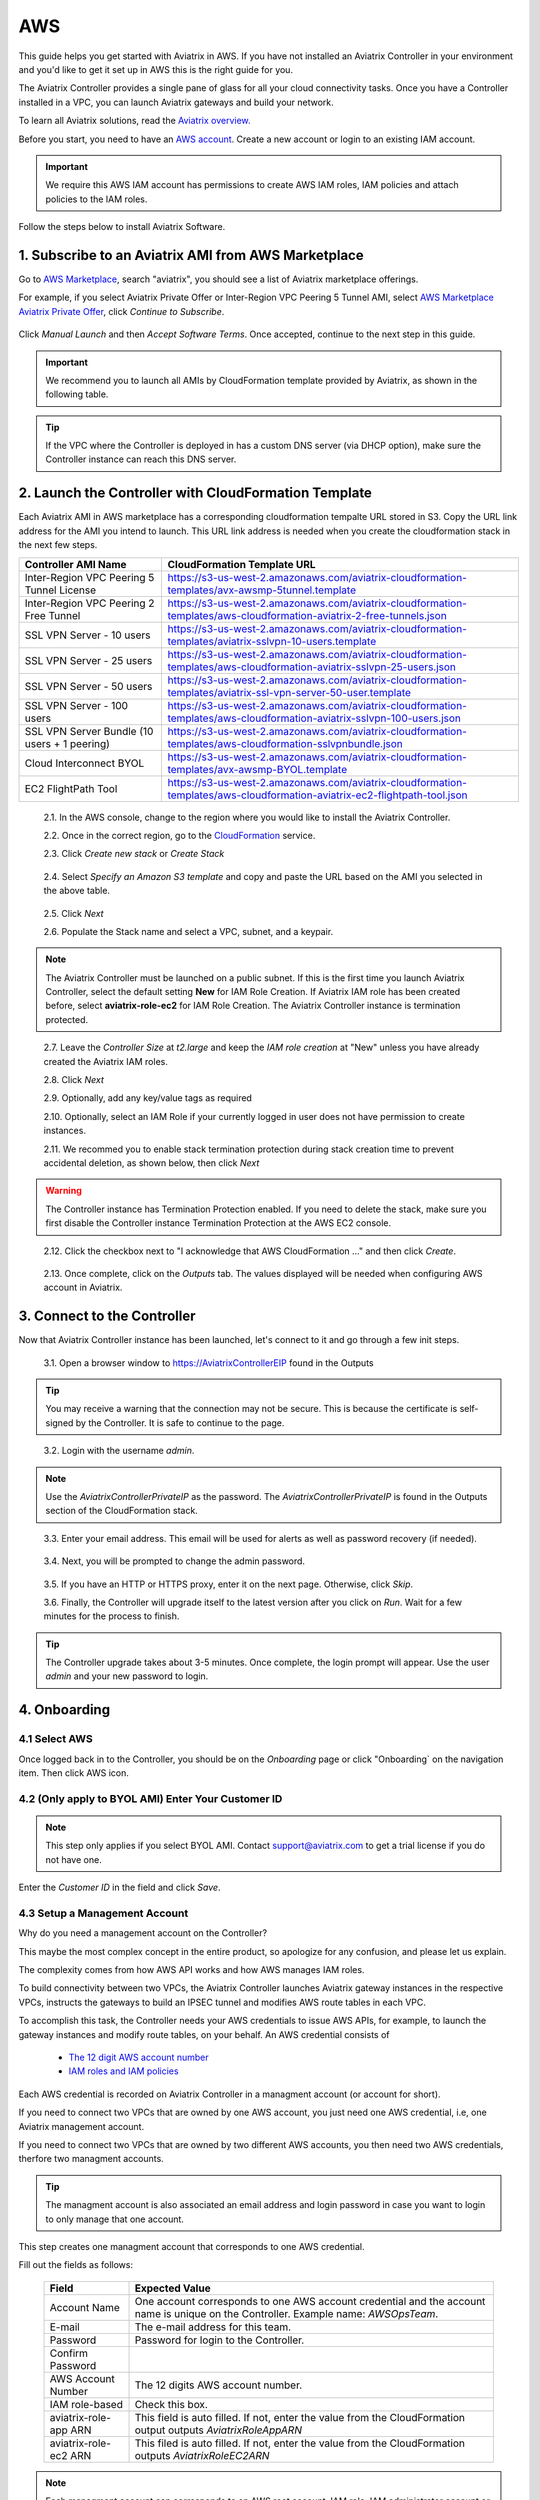 .. meta::
    :description: Install the Aviatrix Controller, 2 Gateways, and setup peering in AWS
    :keywords: Aviatrix, AWS, Global Transit Network, AWS VPC Peering, VPC Peering, Egress Control, Egress firewall, OpenVPN, SSL VPN


==================================================================
AWS
==================================================================


This guide helps you get started with Aviatrix in AWS. If you have not installed an Aviatrix Controller in your environment and you'd like to get it set up in AWS this is the right guide for you.

The Aviatrix Controller provides a single pane of glass for all your cloud connectivity tasks. Once you have a Controller installed in a VPC, you can launch Aviatrix gateways and build your network. 

To learn all Aviatrix solutions, read the `Aviatrix overview. <http://docs.aviatrix.com/StartUpGuides/aviatrix_overview.html>`_

Before you start, you need to have an `AWS account <https://aws.amazon.com/>`__.   Create a new account or login to an existing IAM account.

.. Important::

   We require this AWS IAM account has permissions to create AWS IAM roles, IAM policies and attach policies to the IAM roles. 

Follow the steps below to install Aviatrix Software. 

1. Subscribe to an Aviatrix AMI from AWS Marketplace
^^^^^^^^^^^^^^^^^^^^^^^^^^^^^^^^^^^^^^^^^^^^^^^^^^^^

Go to `AWS Marketplace <https://aws.amazon.com/marketplace>`_, search "aviatrix", you should see a list of Aviatrix marketplace offerings.

For example, if you select Aviatrix Private Offer or Inter-Region VPC Peering 5 Tunnel AMI, select `AWS Marketplace Aviatrix Private Offer <https://aws.amazon.com/marketplace/pp/B0155GB0MA>`_, click `Continue to Subscribe`.
 
   |imageAwsMarketplaceContinuetoSubscribe5tunnel|

Click `Manual Launch` and then `Accept Software Terms`. Once accepted, continue to the next step in this guide. 

    |imageAwsMarketplaceAcceptTerms|


.. Important::

  We recommend you to launch all AMIs by CloudFormation template provided by Aviatrix, as shown in the following table. 

..

.. tip::

  If the VPC where the Controller is deployed in has a custom DNS server (via DHCP option), make sure the Controller instance can reach this DNS server. 

..

2. Launch the Controller with CloudFormation Template
^^^^^^^^^^^^^^^^^^^^^^^^^^^^^^^^^^^^^^^^^^^^^^^^^^^^^^^

Each Aviatrix AMI in AWS marketplace has a corresponding cloudformation tempalte URL stored in S3. Copy the URL link address for the AMI you intend to launch. This URL link address is needed when you create the cloudformation stack in the next few steps. 

============================================                  ================================
**Controller AMI Name**                                       **CloudFormation Template URL**
============================================                  ================================
Inter-Region VPC Peering 5 Tunnel License                     https://s3-us-west-2.amazonaws.com/aviatrix-cloudformation-templates/avx-awsmp-5tunnel.template
Inter-Region VPC Peering 2 Free Tunnel                        https://s3-us-west-2.amazonaws.com/aviatrix-cloudformation-templates/aws-cloudformation-aviatrix-2-free-tunnels.json
SSL VPN Server - 10 users                                     https://s3-us-west-2.amazonaws.com/aviatrix-cloudformation-templates/aviatrix-sslvpn-10-users.template 
SSL VPN Server - 25 users                                     https://s3-us-west-2.amazonaws.com/aviatrix-cloudformation-templates/aws-cloudformation-aviatrix-sslvpn-25-users.json
SSL VPN Server - 50 users                                     https://s3-us-west-2.amazonaws.com/aviatrix-cloudformation-templates/aviatrix-ssl-vpn-server-50-user.template
SSL VPN Server - 100 users                                    https://s3-us-west-2.amazonaws.com/aviatrix-cloudformation-templates/aws-cloudformation-aviatrix-sslvpn-100-users.json
SSL VPN Server Bundle (10 users + 1 peering)                  https://s3-us-west-2.amazonaws.com/aviatrix-cloudformation-templates/aws-cloudformation-sslvpnbundle.json
Cloud Interconnect BYOL                                       https://s3-us-west-2.amazonaws.com/aviatrix-cloudformation-templates/avx-awsmp-BYOL.template 
EC2 FlightPath Tool                                           https://s3-us-west-2.amazonaws.com/aviatrix-cloudformation-templates/aws-cloudformation-aviatrix-ec2-flightpath-tool.json 
============================================                  ================================

 2.1. In the AWS console, change to the region where you would like to install the Aviatrix Controller.

 2.2. Once in the correct region, go to the `CloudFormation <https://console.aws.amazon.com/cloudformation/home>`_ service.

 2.3. Click `Create new stack` or `Create Stack`

   |imageCFCreate|

 2.4. Select `Specify an Amazon S3 template` and copy and paste the URL based on the AMI you selected in the above table.  

   |imageCFSelectTemplate-S3|

 2.5. Click `Next`

 2.6. Populate the Stack name and select a VPC, subnet, and a keypair.

   |imageCFSpecifyDetails|

.. note::

   The Aviatrix Controller must be launched on a public subnet. If this is the first time you launch Aviatrix Controller, select the default setting **New** for IAM Role Creation. If Aviatrix IAM role has been created before, select **aviatrix-role-ec2** for IAM Role Creation.  The Aviatrix Controller instance is termination protected. 
..

 2.7. Leave the `Controller Size` at `t2.large` and keep the `IAM role creation` at "New" unless you have already created the Aviatrix IAM roles.

 2.8. Click `Next`

 2.9. Optionally, add any key/value tags as required

 2.10. Optionally, select an IAM Role if your currently logged in user does not have permission to create instances.

 2.11. We recommed you to enable stack termination protection during stack creation time to prevent accidental deletion, as shown below, then click `Next`

  |imageCFEnableTermProtection|
     
.. Warning::

  The Controller instance has Termination Protection enabled. If you need to delete the stack, make sure you first disable the Controller instance Termination Protection at the AWS EC2 console.

..

 2.12. Click the checkbox next to "I acknowledge that AWS CloudFormation ..." and then click `Create`.

   |imageCFCreateFinal|

 2.13. Once complete, click on the `Outputs` tab.  The values displayed will be needed when configuring AWS account in Aviatrix.
   
   |imageCFComplete|


3. Connect to the Controller
^^^^^^^^^^^^^^^^^^^^^^^^^^^^
Now that Aviatrix Controller instance has been launched, let's connect to it and go through a few init steps.

 3.1. Open a browser window to https://AviatrixControllerEIP found in the Outputs

.. tip::
   You may receive a warning that the connection may not be secure.  This is because the certificate is self-signed by the Controller.  It is safe to continue to the page.

..

   |imageControllerBrowserWarning|

 3.2. Login with the username `admin`.

.. note::
   Use the `AviatrixControllerPrivateIP` as the password.  The `AviatrixControllerPrivateIP` is found in the Outputs section of the CloudFormation stack.
..
   
   |imageCFOutputsWithPassword|

 3.3. Enter your email address.  This email will be used for alerts as well as password recovery (if needed).

   |imageControllerEnterEmail|

 3.4. Next, you will be prompted to change the admin password.

   |imageControllerChangePassword|

 3.5. If you have an HTTP or HTTPS proxy, enter it on the next page.  Otherwise, click `Skip`.

 3.6. Finally, the Controller will upgrade itself to the latest version after you click on `Run`. Wait for a few minutes for the process to finish. 

   |imageControllerUpgrade|

.. tip::
   The Controller upgrade takes about 3-5 minutes.  Once complete, the login prompt will appear.  Use the user `admin` and your new password to login.

..

4. Onboarding
^^^^^^^^^^^^^

4.1 Select AWS 
--------------
Once logged back in to the Controller, you should be on the `Onboarding` page or click "Onboarding` on the navigation item. Then click AWS icon. 

   |imageOnboardAws|


4.2  (Only apply to BYOL AMI) Enter Your Customer ID 
-----------------------------------------------------

.. Note::

   This step only applies if you select BYOL AMI. Contact support@aviatrix.com to get a trial license if you do not have one.
..
   
Enter the `Customer ID` in the field and click `Save`.

   |imageEnterCustomerID|
   
4.3  Setup a Management Account  
------------------------------------------------

Why do you need a management account on the Controller?

This maybe the most complex concept in the entire product, so apologize for any confusion, 
and please let us explain. 

The complexity comes from how AWS API works and how AWS manages IAM roles. 

To build connectivity between two VPCs, the Aviatrix Controller launches Aviatrix gateway instances 
in the respective VPCs, instructs the gateways to build an IPSEC tunnel and modifies AWS route tables 
in each VPC. 

To accomplish this task, the Controller needs your AWS credentials to issue AWS APIs, for example,  
to launch the gateway instances and modify route tables, on your behalf. An AWS credential consists of 

 - `The 12 digit AWS account number <https://docs.aws.amazon.com/IAM/latest/UserGuide/console_account-alias.html>`_
 - `IAM roles and IAM policies <http://docs.aviatrix.com/HowTos/HowTo_IAM_role.html>`_

Each AWS credential is recorded on Aviatrix Controller in a managment account (or account for short). 

If you need to connect two VPCs that are owned by one AWS account, you just need one AWS credential, i.e, one Aviatrix management account. 

If you need to connect two VPCs that are owned by two different AWS accounts, you then need two AWS credentials, therfore two managment accounts.  

.. Tip::

 The managment account is also associated an email address and login password in case you want to login to only manage that one account. 

..

This step creates one managment account that corresponds to one AWS credential. 

Fill out the fields as follows:

  +-------------------------------+--------------------------------------------+
  | Field                         | Expected Value                             |
  +===============================+============================================+
  | Account Name                  | One account corresponds to one AWS account |
  |                               | credential and the account name is unique  |
  |                               | on the Controller.                         |
  |                               | Example name: `AWSOpsTeam`.                |
  +-------------------------------+--------------------------------------------+
  | E-mail                        | The e-mail address for this team.          |
  +-------------------------------+--------------------------------------------+
  | Password                      | Password for login to the Controller.      |
  +-------------------------------+--------------------------------------------+
  | Confirm Password              |                                            |
  +-------------------------------+--------------------------------------------+
  | AWS Account Number            | The 12 digits AWS account number.          |
  +-------------------------------+--------------------------------------------+
  | IAM role-based                | Check this box.                            |
  +-------------------------------+--------------------------------------------+
  | aviatrix-role-app ARN         | This field is auto filled.                 |
  |                               | If not, enter the value from the           |
  |                               | CloudFormation output outputs              |
  |                               | `AviatrixRoleAppARN`                       |
  +-------------------------------+--------------------------------------------+
  | aviatrix-role-ec2 ARN         | This filed is auto filled.                 |
  |                               | If not, enter the value from the           |
  |                               | CloudFormation outputs `AviatrixRoleEC2ARN`|
  +-------------------------------+--------------------------------------------+

.. Note::

   Each managment account can corresponds to an AWS root account, IAM role, IAM administrator account or IAM user account with access privileges required by the Aviatrix solution. We strongly recommend you to use IAM role for security reasons.
  
Once complete, click the `Create` button at the bottom of the form.

|imageCreateAccount|


What's Next 
^^^^^^^^^^^^

Congratulations!  
You are now ready to establish connectivities to/from the cloud. Here are some of the things you can do:

- `Build User SSL VPN <../HowTos/uservpn.html>`__
- `Build Global Transit Network <../HowTos/transitvpc_workflow.html>`__
- `Build Egress Security Filter <../HowTos/FQDN_Whitelists_Ref_Design.html>`__
- `Build your own site to cloud IPSEC connectivity <http://docs.aviatrix.com/HowTos/site2cloud_faq.html>`_

.. Warning:: Any resources created by the Controller, such as Aviatrix gateways, route entries, ELB, SQS queues, etc, must be deleted from the Controller console. If you delete them directly on AWS console, the Controller's view of resources will be incorrect which will lead to features not working properly.  

For technical support, email us at support@aviatrix.com

Enjoy!

.. |imageAwsMarketplacePage1| image:: ZeroToConnectivityInAWS_media/aws_marketplace_page1.png
.. |imageAwsMarketplaceContinuetoSubscribe| image:: ZeroToConnectivityInAWS_media/aws_marketplace_step1.png
.. |imageAwsMarketplaceContinuetoSubscribe5tunnel| image:: ZeroToConnectivityInAWS_media/aws_marketplace_step1_5tunnel.png
.. |imageAwsMarketplaceAccept| image:: ZeroToConnectivityInAWS_media/aws_marketplace_step2.png
.. |imageAwsMarketplaceAcceptTerms| image:: ZeroToConnectivityInAWS_media/aws_marketplace_select_region_and_accept.png
.. |imageCFCreate| image:: ZeroToConnectivityInAWS_media/cf_create.png
.. |imageCFOptions| image:: ZeroToConnectivityInAWS_media/cf_options.png
.. |imageCFCreateFinal| image:: ZeroToConnectivityInAWS_media/cf_create_final.png
.. |imageCFComplete| image:: ZeroToConnectivityInAWS_media/cf_complete_outputs.png
.. |imageCFOutputsWithPassword| image:: ZeroToConnectivityInAWS_media/cf_complete_outputs_private_ip_highlight.png
.. |imageControllerBrowserWarning| image:: ZeroToConnectivityInAWS_media/controller_browser_warning.png
   :scale: 50%

.. |imageControllerEnterEmail| image:: ZeroToConnectivityInAWS_media/controller_enter_email.png
   :scale: 50%

.. |imageControllerChangePassword| image:: ZeroToConnectivityInAWS_media/controller_change_password.png
   :scale: 50%

.. |imageControllerUpgrade| image:: ZeroToConnectivityInAWS_media/controller_upgrade.png
   :scale: 50%

.. |imageCFSelectTemplate| image:: ZeroToConnectivityInAWS_media/cf_select_template.png
.. |imageCFSelectTemplate-S3| image:: ZeroToConnectivityInAWS_media/imageCFSelectTemplate-S3.png
.. |imageCFSpecifyDetails| image:: ZeroToConnectivityInAWS_media/cf_specify_details_new.png
.. |imageCFEnableTermProtection| image:: ZeroToConnectivityInAWS_media/cf_termination_protection.png

.. |imageAviatrixOnboardNav| image:: ZeroToConnectivityInAWS_media/aviatrix_onboard_nav.png
   :scale: 50%

.. |imageOnboardAws| image:: ZeroToConnectivityInAWS_media/onboard_aws.png
   :scale: 50%

.. |imageEnterCustomerID| image:: ZeroToConnectivityInAWS_media/customerid_enter.png
   :scale: 25%

.. |imageCreateAccount| image:: ZeroToConnectivityInAWS_media/create_account.png
